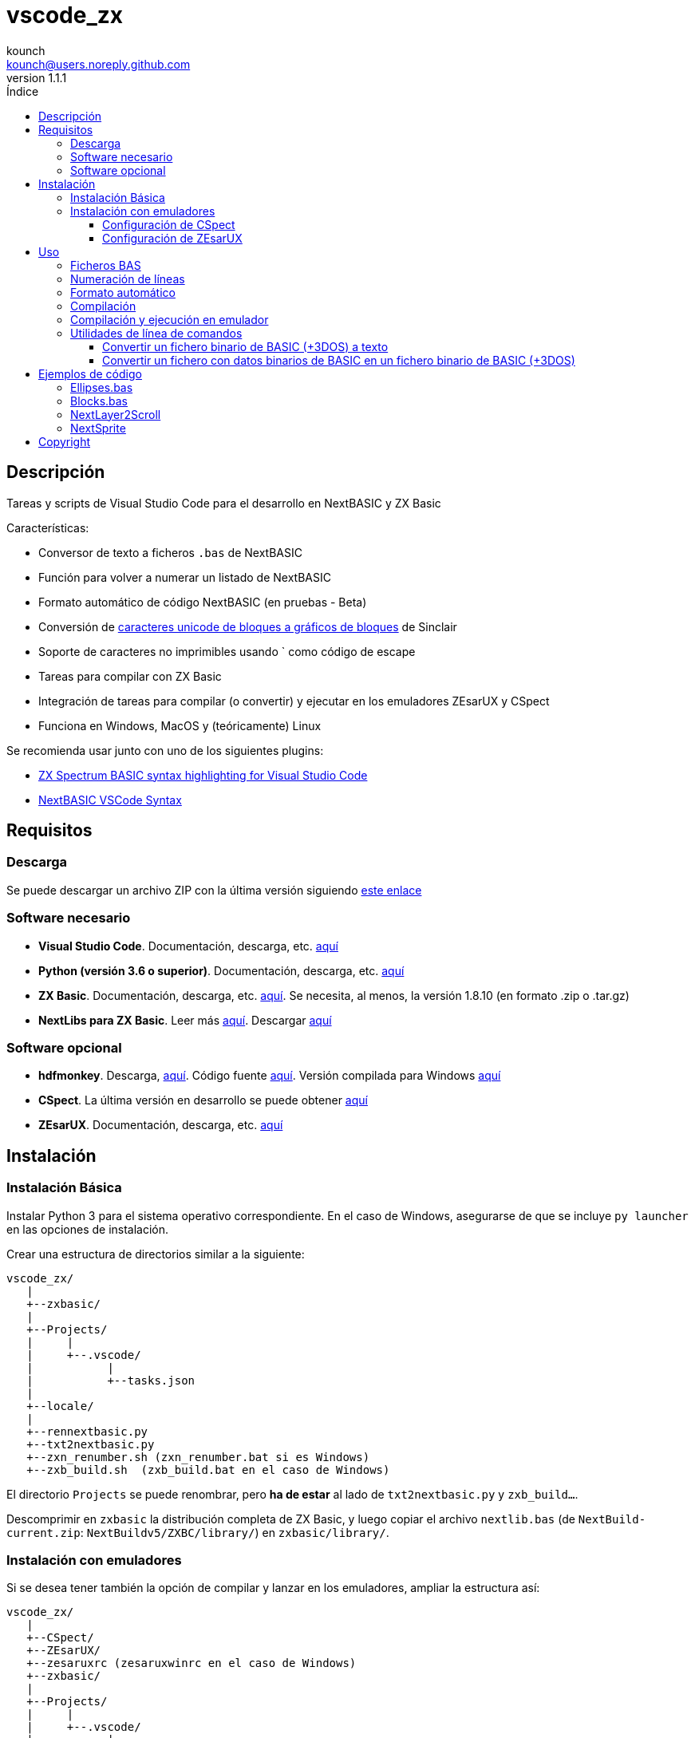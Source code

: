 = vscode_zx
:author: kounch
:revnumber: 1.1.1
:doctype: book
:email: kounch@users.noreply.github.com
:Revision:  1.0
:description: Manual en español de vscode_zx
:keywords: Manual, Español, Spanish, vscode_zx, ZX Spectrum Next, BASIC
:icons: font
:source-highlighter: rouge
:toc: left
:toc-title: Índice
:toclevels: 4

<<<

== Descripción

Tareas y scripts de Visual Studio Code para el desarrollo en NextBASIC y ZX Basic

Características:

- Conversor de texto a ficheros `.bas` de NextBASIC
- Función para volver a numerar un listado de NextBASIC
- Formato automático de código NextBASIC (en pruebas - Beta)
- Conversión de https://en.wikipedia.org/wiki/Block_Elements[caracteres unicode de bloques a gráficos de bloques] de Sinclair
- Soporte de caracteres no imprimibles usando ` como código de escape
- Tareas para compilar con ZX Basic
- Integración de tareas para compilar (o convertir) y ejecutar en los emuladores ZEsarUX y CSpect
- Funciona en Windows, MacOS y (teóricamente) Linux

Se recomienda usar junto con uno de los siguientes plugins:

- https://github.com/jsanjose/zxbasic-vscode[ZX Spectrum BASIC syntax highlighting for Visual Studio Code]
- https://github.com/remy/vscode-nextbasic[NextBASIC VSCode Syntax]

<<<

== Requisitos

=== Descarga

Se puede descargar un archivo ZIP con la última versión siguiendo https://github.com/kounch/vscode_zx/releases/latest[este enlace]

=== Software necesario

- *Visual Studio Code*. Documentación, descarga, etc. https://code.visualstudio.com/[aquí]

- *Python (versión 3.6 o superior)*. Documentación, descarga, etc. https://www.python.org/[aquí]

- *ZX Basic*. Documentación, descarga, etc. https://zxbasic.readthedocs.io[aquí]. Se necesita, al menos, la versión 1.8.10 (en formato .zip o .tar.gz)

- *NextLibs para ZX Basic*. Leer más http://zxbasic.uk/nextbuild/the-nextlibs/[aquí]. Descargar http://zxbasic.uk/nextbuild/download/[aquí]

=== Software opcional

- *hdfmonkey*. Descarga, http://files.zxdemo.org/gasman/speccy/hdfmonkey/[aquí]. Código fuente https://github.com/gasman/hdfmonkey[aquí]. Versión compilada para Windows http://uto.speccy.org/[aquí]

- *CSpect*. La última versión en desarrollo se puede obtener https://dailly.blogspot.com/[aquí]

- *ZEsarUX*. Documentación, descarga, etc. https://github.com/chernandezba/zesarux[aquí]

<<<

== Instalación

=== Instalación Básica

Instalar Python 3 para el sistema operativo correspondiente. En el caso de Windows, asegurarse de que se incluye `py launcher` en las opciones de instalación.

Crear una estructura de directorios similar a la siguiente:

    vscode_zx/
       |
       +--zxbasic/
       |
       +--Projects/
       |     |
       |     +--.vscode/
       |           |
       |           +--tasks.json
       |
       +--locale/
       |
       +--rennextbasic.py
       +--txt2nextbasic.py
       +--zxn_renumber.sh (zxn_renumber.bat si es Windows)
       +--zxb_build.sh  (zxb_build.bat en el caso de Windows)

El directorio `Projects` se puede renombrar, pero *ha de estar* al lado de `txt2nextbasic.py` y `zxb_build...`.

Descomprimir en `zxbasic` la distribución completa de ZX Basic, y luego copiar el archivo `nextlib.bas` (de `NextBuild-current.zip`: `NextBuildv5/ZXBC/library/`) en `zxbasic/library/`.

<<<

=== Instalación con emuladores

Si se desea tener también la opción de compilar y lanzar en los emuladores, ampliar la estructura así:

    vscode_zx/
       |
       +--CSpect/
       +--ZEsarUX/
       +--zesaruxrc (zesaruxwinrc en el caso de Windows)
       +--zxbasic/
       |
       +--Projects/
       |     |
       |     +--.vscode/
       |           |
       |           +--tasks.json
       |
       +--locale/
       |
       +--rennextbasic.py
       +--txt2nextbasic.py
       +--zxn_renumber.sh (zxn_renumber.bat en Windows)
       +--zxb_build.sh  (zxb_build.bat para Windows)
       |
       +--hdfmonkey  (hdfmonkey.exe en el caso de Windows)

...y descomprimir en `CSpect/` y `ZEsarUX/` los dos emuladores (en el caso de MacOS, copiar directamente la app de ZEsarUX al lado de `zxb_build.sh`).

Ahora, para cada emulador, se ha de configurar la SD para la emulación.

<<<

==== Configuración de CSpect

Tras obtener un archivo de imagen de SD, renombrarlo como `systemnext.img`, y copiarlo en el directorio `CSpect/`, junto con los ficheros `enNextZX.rom` y `enNxtmmc.rom`. (Ver https://www.specnext.com/latestdistro/[aquí] para más información y http://www.zxspectrumnext.online/cspect/[aquí] para la descarga).

Creamos la estructura en la SD donde se guardarán nuestros programas compilados:

[source,shell]
----
cd /(...)/vscode_zx/
hdfmonkey mkdir ./CSpect/systemnext.img /devel
----

Opcionalmente, usando `hdfmonkey`, sustituimos `autoexec.bat` de la distribución original por el que está disponible en `ToInstall/autoexec.bas`. Por ejemplo:

[source,shell]
----
hdfmonkey put ./CSpect/systemnext.img ./ToInstall/autoexec.bat /nextzxos/autoexec.bas
----

<<<

==== Configuración de ZEsarUX

Modificar el archivo `zesaruxrc` (`zesaruxwinrc` en el caso de Windows), poniendo en `--mmc-file` la ruta completa al archivo tbblue.mmc`.

Se puede utilizar el archivo proporcionado por la propia distribución del emulador. Si se prefiere utilizar uno descargado, renombrarlo como `tbblue.mmc`, y copiarlo en el directorio `ZEsarUX/`.

Creamos la estructura en la SD donde se guardarán nuestros programas compilados:

[source,shell]
----
cd /(...)/vscode_zx/
hdfmonkey mkdir ./ZEsarUX/tbblue.mmc /devel
----

En el caso de MacOS

[source,shell]
----
cd /(...)/vscode_zx/
hdfmonkey mkdir ./ZEsarUX.app/Contents/Resources/tbblue.mmc /devel
----

Opcionalmente, usando `hdfmonkey`, sustituimos `autoexec.bat` de la distribución original por el que está disponible en `ToInstall/autoexec.bas`. Por ejemplo:

[source,shell]
----
hdfmonkey put ./ZEsarUX/tbblue.mmc ./ToInstall/autoexec.bat /nextzxos/autoexec.bas
----

En el caso de MacOS

[source,shell]
----
hdfmonkey put ./ZEsarUX.app/Contents/Resources/tbblue.mmc ./ToInstall/autoexec.bat /nextzxos/autoexec.bas
----

<<<

== Uso

=== Ficheros BAS

Las tareas y scripts están diseñados para tratar con ficheros de texto, con extensión `.bas`, con codificación UTF-8, con saltos de línea windows (CRLF).

Las palabras clave de NextBASIC deben estar siempre en mayúsculas (esto ofrece compatibilidad con programas que usan nombres de variable iguales a los nombres de alguna palabra clave).

Es posible utilizar https://en.wikipedia.org/wiki/Block_Elements[caracteres unicode de bloques] que serán automáticamente convertidos, así como caracteres no imprimibles, usando `` ` `` como código de escape y luego el código correspondiente, bien en decimal, o bien en hexadecimal (precedido por "`x`"). Por ejemplo, para indicar tinta roja y papel amarillo: `` `16`2`17`6``. o bien `` `x10`x02`x11`x06``. Este método también puede utilizarse para embeber pequeñas rutinas en código máquina dentro de líneas REM.

Se pueden consultar todos los códigos de Sinclair originales https://www.worldofspectrum.org/ZXBasicManual/zxmanappa.html[en este enlace]. Para ZX Spectrum Next, consultar el apéndice A del manual oficial.

NOTE: Para ejecutar las tareas que se describen a continuación, se debe usar la opción de menú `Terminal->Run Build Task...` o la combinación de teclas equivalente (por ejemplo: Comando+Mayúsculas+B en MacOS).

=== Numeración de líneas

Abrir el directorio "Projects" (o con el nombre que se haya definido) desde Visual Studio Code.

El fichero `tasks.json` define una tarea de Visual Studio Code `Renumber NextBASIC` que, al ser invocada sobre un fichero `.bas` de texto, intentará ajustar de forma automática todos los números de línea del código.

=== Formato automático

Abrir el directorio "Projects" (o con el nombre que se haya definido) desde Visual Studio Code.

El fichero `tasks.json` define una tarea de Visual Studio Code `Format NextBASIC` que, al ser invocada sobre un fichero `.bas` de texto, intentará dar un formato uniforme al código. Esto implica eliminar (o añadir) espacios extra alrededor de las palabras clave (tokens) de NextBASIC, tabular con espacios los números de línea, etc.

WARNING: La función de formato automático está actualmente en pruebas.

CAUTION: Cada vez que se ejecuta la tarea de formato automático, la versión anterior del código del programa se guarda como una copia, con extensión `.bak`. Por tanto, si se ejecuta la tarea dos veces seguidas, podría perderse completamente el código original.

<<<

=== Compilación

Abrir el directorio "Projects" (o con el nombre que se haya definido) desde Visual Studio Code.

El fichero `tasks.json` define varias tareas de Visual Studio Code `Build ZX Basic` y `Build NextBASIC` que, al ser invocadas sobre un fichero `.bas` de texto con código, creará un directorio `build` y, dentro de este, en el caso de NextBASIC, un fichero `.bas` con el programa y, en el caso de ZX Basic, un fichero `.bin` con el programa compilado, y un lanzador `.bas` para poder iniciarlo desde el navegador de ZX Next, ESXDOS o +3e DOS.

Por ejemplo, partiendo de un fichero ZX Basic:

       +--Projects/
             |
             +--.vscode/
             |     |
             |     +--tasks.json
             |
             +--Ejemplo.bas

Tras ejecutar la tarea, se creará:

       +--Projects/
             |
             +--.vscode/
             |     |
             |     +--tasks.json
             |
             +--Ejemplo.bas
             |
             +--build/
                  |
                  +-Ejemplo.bas
                  +-Ejemplo.bin

Los ficheros `.bas` no tienen por qué estar en la raíz del directorio `Projects`, pudiendo crearse tantos subdirectorios como se desee.

<<<

=== Compilación y ejecución en emulador

Existen otras dos tareas llamadas `Build ... And Run (CSpect)` y `Build .. And Run (ZEsarUX)` que sirven para realizar una compilación, copiar los dos archivos (`.bin` y `.bas`) en la SD virtual del emulador correspondiente, y luego lanzarlo. Si, además, se ha configurado el archivo `autoexec.bas`, se iniciará directamente un programa donde, pulsando cualquier tecla, excepto BREAK (Mayúsculas + Espacio), se intentará ejecutar el programa compilado. Si se pulsa BREAK, se saldrá al navegador de ZX Next.

Además, si se incluye un fichero `.filelist` con el mismo nombre que el fichero `.bas`, y con el nombre de otros ficheros dentro, la tarea intentará copiar también esos ficheros en la SD.

Por ejemplo, partiendo de un fichero ZX Basic y un fichero `.filelist`:

       +--Projects/
             |
             +--.vscode/
             |     |
             |     +--tasks.json
             |
             +--Ejemplo.bas
             +--Ejemplo.filelist
             +--Imagen1.scr
             +--Imagen2.scr
             +--Pantalla.bmp
             +--Pantalla2.bmp

Donde el fichero `Ejempo.filelist`tiene como contenido:

        Imagen1.scr
        Imagen2.scr
        Pantalla.bmp

Al ejecutar la tarea, no sólo se copiarán en la SD los ficheros `Ejemplo.bas` y `Ejemplo.bin`, sino que también se copiarán `Imagen1.scr`, `Imagen2.scr` y `Pantalla.bmp`, pero *no* se copiará `Pantalla2.bmp`.

<<<

=== Utilidades de línea de comandos

==== Convertir un fichero binario de BASIC (+3DOS) a texto

Es posible utilizar `nextbasic2txt.py` para convertir un fichero binario de BASIC (+3DOS o ESXDOS) a texto. La sintaxis es la siguiente:

[source,shell]
----
python3 nextbasic2txt.py -i <fichero_binario.bas> -o <fichero_a_crear>
----

==== Convertir un fichero con datos binarios de BASIC en un fichero binario de BASIC (+3DOS)

Es posible utilizar `txt2nextbasic.py` para convertir un fichero con datos binarios de BASIC (por ejemplo, extraidos desde un fichero .TAP con Tapir) a un fichero binario de BASIC (+3DOS o ESXDOS). La sintaxis es la siguiente:

[source,shell]
----
python3 txt2nextbasic.py -b -i <fichero_binario> -o <fichero_a_crear.bas>
----

<<<

== Ejemplos de código

Junto con la distribución se adjuntan algunos ejemplos de código.

=== Ellipses.bas

Ejemplo sencillo que aprovecha las posibilidades de ejecutar programas más rápidamente en NextOS.

=== Blocks.bas

Demostración de cómo se pueden escribir programas que usen https://en.wikipedia.org/wiki/Block_Elements[caracteres unicode de bloques].

=== NextLayer2Scroll

Dos ejemplos de cómo usar `LAYER` para hacer animaciones básicas. En los dos casos, lo primero que se solicita es el número de pasos que se quiere que tenga una vuelta completa de la animación. Notar cómo la versión v2 utiliza un cálculo previo para conseguir que la animación sea mucho más fluida.

=== NextSprite

Dos ejemplos del uso de Sprites desde NextBASIC. La versión v2 utiliza, además, los registros extendidos de NextOS (con el comando `REG`) para construir un bloque de sprites anclados a otro de referencia (en el procedimiento `CreateRelSprites`), con lo que la animación es mucho más fluida.

<<<

== Copyright

Copyright (c) 2020 {author} 

Permission to use, copy, modify, and/or distribute this software for any purpose with or without fee is hereby granted, provided that the above copyright notice and this permission notice appear in all copies.

THE SOFTWARE IS PROVIDED "AS IS" AND THE AUTHOR DISCLAIMS ALL WARRANTIES WITH REGARD TO THIS SOFTWARE INCLUDING ALL IMPLIED WARRANTIES OF MERCHANTABILITY AND FITNESS. IN NO EVENT SHALL THE AUTHOR BE LIABLE FOR ANY SPECIAL, DIRECT, INDIRECT, OR CONSEQUENTIAL DAMAGES OR ANY DAMAGES WHATSOEVER RESULTING FROM LOSS OF USE, DATA OR PROFITS, WHETHER IN AN ACTION OF CONTRACT, NEGLIGENCE OR OTHER TORTIOUS ACTION, ARISING OUT OF OR IN CONNECTION WITH THE USE OR PERFORMANCE OF THIS SOFTWARE
